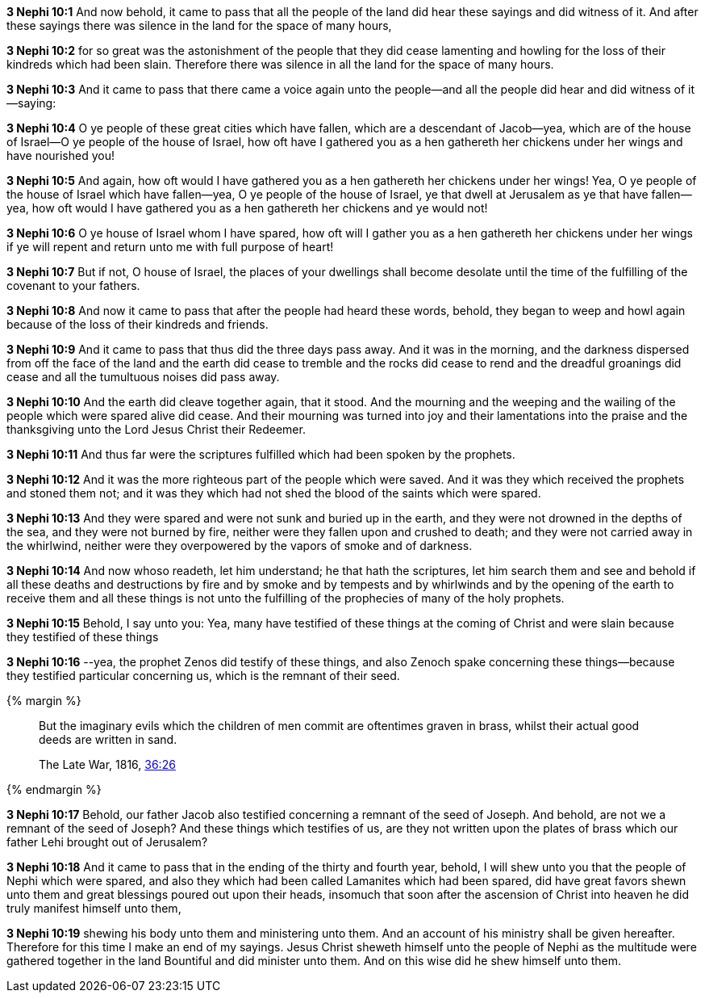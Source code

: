 *3 Nephi 10:1* And now behold, it came to pass that all the people of the land did hear these sayings and did witness of it. And after these sayings there was silence in the land for the space of many hours,

*3 Nephi 10:2* for so great was the astonishment of the people that they did cease lamenting and howling for the loss of their kindreds which had been slain. Therefore there was silence in all the land for the space of many hours.

*3 Nephi 10:3* And it came to pass that there came a voice again unto the people--and all the people did hear and did witness of it--saying:

*3 Nephi 10:4* O ye people of these great cities which have fallen, which are a descendant of Jacob--yea, which are of the house of Israel--O ye people of the house of Israel, how oft have I gathered you as a hen gathereth her chickens under her wings and have nourished you!

*3 Nephi 10:5* And again, how oft would I have gathered you as a hen gathereth her chickens under her wings! Yea, O ye people of the house of Israel which have fallen--yea, O ye people of the house of Israel, ye that dwell at Jerusalem as ye that have fallen--yea, how oft would I have gathered you as a hen gathereth her chickens and ye would not!

*3 Nephi 10:6* O ye house of Israel whom I have spared, how oft will I gather you as a hen gathereth her chickens under her wings if ye will repent and return unto me with full purpose of heart!

*3 Nephi 10:7* But if not, O house of Israel, the places of your dwellings shall become desolate until the time of the fulfilling of the covenant to your fathers.

*3 Nephi 10:8* And now it came to pass that after the people had heard these words, behold, they began to weep and howl again because of the loss of their kindreds and friends.

*3 Nephi 10:9* And it came to pass that thus did the three days pass away. And it was in the morning, and the darkness dispersed from off the face of the land and the earth did cease to tremble and the rocks did cease to rend and the dreadful groanings did cease and all the tumultuous noises did pass away.

*3 Nephi 10:10* And the earth did cleave together again, that it stood. And the mourning and the weeping and the wailing of the people which were spared alive did cease. And their mourning was turned into joy and their lamentations into the praise and the thanksgiving unto the Lord Jesus Christ their Redeemer.

*3 Nephi 10:11* And thus far were the scriptures fulfilled which had been spoken by the prophets.

*3 Nephi 10:12* And it was the more righteous part of the people which were saved. And it was they which received the prophets and stoned them not; and it was they which had not shed the blood of the saints which were spared.

*3 Nephi 10:13* And they were spared and were not sunk and buried up in the earth, and they were not drowned in the depths of the sea, and they were not burned by fire, neither were they fallen upon and crushed to death; and they were not carried away in the whirlwind, neither were they overpowered by the vapors of smoke and of darkness.

*3 Nephi 10:14* And now whoso readeth, let him understand; he that hath the scriptures, let him search them and see and behold if all these deaths and destructions by fire and by smoke and by tempests and by whirlwinds and by the opening of the earth to receive them and all these things is not unto the fulfilling of the prophecies of many of the holy prophets.

*3 Nephi 10:15* Behold, I say unto you: Yea, many have testified of these things at the coming of Christ and were slain because they testified of these things

*3 Nephi 10:16* --yea, the prophet Zenos did testify of these things, and also Zenoch spake concerning these things--because they testified particular concerning us, which is the remnant of their seed.

{% margin %}
____
But the imaginary evils which the children of men commit are oftentimes graven in brass, whilst their actual good deeds are written in sand.

The Late War, 1816, https://wordtreefoundation.github.io/thelatewar/#brass-records[36:26]
____
{% endmargin %}

*3 Nephi 10:17* Behold, our father Jacob also testified concerning a remnant of the seed of Joseph. And behold, are not we a remnant of the seed of Joseph? And these things which testifies of us, [highlight]#are they not written upon the plates of brass# which our father Lehi brought out of Jerusalem?

*3 Nephi 10:18* And it came to pass that in the ending of the thirty and fourth year, behold, I will shew unto you that the people of Nephi which were spared, and also they which had been called Lamanites which had been spared, did have great favors shewn unto them and great blessings poured out upon their heads, insomuch that soon after the ascension of Christ into heaven he did truly manifest himself unto them,

*3 Nephi 10:19* shewing his body unto them and ministering unto them. And an account of his ministry shall be given hereafter. Therefore for this time I make an end of my sayings. Jesus Christ sheweth himself unto the people of Nephi as the multitude were gathered together in the land Bountiful and did minister unto them. And on this wise did he shew himself unto them.

